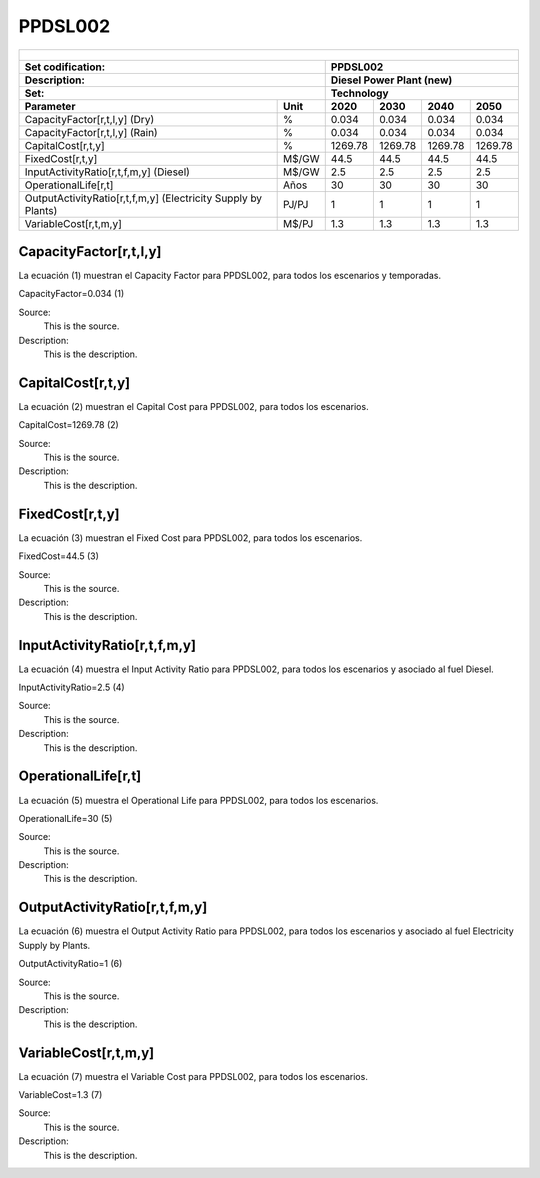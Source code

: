 PPDSL002
=====================================

+-------------------------------------------------+-------+--------------+--------------+--------------+--------------+
| .. figure:: img/PPDSL.jpg                                                                                           |
|    :align:   center                                                                                                 |
|    :width:   500 px                                                                                                 |
+-------------------------------------------------+-------+--------------+--------------+--------------+--------------+
| Set codification:                                       |PPDSL002                                                   |
+-------------------------------------------------+-------+--------------+--------------+--------------+--------------+
| Description:                                            |Diesel Power Plant (new)                                   |
+-------------------------------------------------+-------+--------------+--------------+--------------+--------------+
| Set:                                                    |Technology                                                 |
+-------------------------------------------------+-------+--------------+--------------+--------------+--------------+
| Parameter                                       | Unit  | 2020         | 2030         | 2040         |  2050        |
+=================================================+=======+==============+==============+==============+==============+
| CapacityFactor[r,t,l,y] (Dry)                   |   %   | 0.034        | 0.034        | 0.034        | 0.034        |
+-------------------------------------------------+-------+--------------+--------------+--------------+--------------+
| CapacityFactor[r,t,l,y] (Rain)                  |   %   | 0.034        | 0.034        | 0.034        | 0.034        |
+-------------------------------------------------+-------+--------------+--------------+--------------+--------------+
| CapitalCost[r,t,y]                              | %     | 1269.78      | 1269.78      | 1269.78      | 1269.78      |
+-------------------------------------------------+-------+--------------+--------------+--------------+--------------+
| FixedCost[r,t,y]                                | M$/GW | 44.5         | 44.5         | 44.5         | 44.5         |
+-------------------------------------------------+-------+--------------+--------------+--------------+--------------+
| InputActivityRatio[r,t,f,m,y] (Diesel)          | M$/GW | 2.5          | 2.5          | 2.5          | 2.5          |
+-------------------------------------------------+-------+--------------+--------------+--------------+--------------+
| OperationalLife[r,t]                            |  Años | 30           | 30           | 30           | 30           |
+-------------------------------------------------+-------+--------------+--------------+--------------+--------------+
| OutputActivityRatio[r,t,f,m,y] (Electricity     | PJ/PJ | 1            | 1            | 1            | 1            |
| Supply by Plants)                               |       |              |              |              |              |
+-------------------------------------------------+-------+--------------+--------------+--------------+--------------+
| VariableCost[r,t,m,y]                           | M$/PJ | 1.3          | 1.3          | 1.3          | 1.3          |
+-------------------------------------------------+-------+--------------+--------------+--------------+--------------+



CapacityFactor[r,t,l,y]
+++++++++
La ecuación (1) muestran el Capacity Factor para PPDSL002, para todos los escenarios y temporadas.

CapacityFactor=0.034   (1)

Source:
   This is the source. 
   
Description: 
   This is the description. 
   
CapitalCost[r,t,y]
+++++++++
La ecuación (2) muestran el Capital Cost para PPDSL002, para todos los escenarios.

CapitalCost=1269.78   (2)

Source:
   This is the source. 
   
Description: 
   This is the description.

FixedCost[r,t,y]
+++++++++
La ecuación (3) muestran el Fixed Cost para PPDSL002, para todos los escenarios.

FixedCost=44.5   (3)

Source:
   This is the source. 
   
Description: 
   This is the description.
   
InputActivityRatio[r,t,f,m,y]
+++++++++
La ecuación (4) muestra el Input Activity Ratio para PPDSL002, para todos los escenarios y asociado al fuel Diesel.

InputActivityRatio=2.5   (4)

Source:
   This is the source. 
   
Description: 
   This is the description.
   
OperationalLife[r,t]
+++++++++
La ecuación (5) muestra el Operational Life para PPDSL002, para todos los escenarios.

OperationalLife=30   (5)

Source:
   This is the source. 
   
Description: 
   This is the description.   
   
OutputActivityRatio[r,t,f,m,y]
+++++++++
La ecuación (6) muestra el Output Activity Ratio para PPDSL002, para todos los escenarios y asociado al fuel Electricity Supply by Plants.

OutputActivityRatio=1   (6)

Source:
   This is the source. 
   
Description: 
   This is the description.      
   
VariableCost[r,t,m,y]
+++++++++
La ecuación (7) muestra el Variable Cost para PPDSL002, para todos los escenarios.

VariableCost=1.3   (7)

Source:
   This is the source. 
   
Description: 
   This is the description.    
